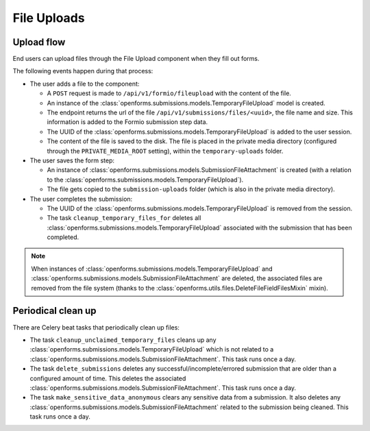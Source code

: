.. _developers_backend_file_uploads:

============
File Uploads
============

Upload flow
===========

End users can upload files through the File Upload component when they fill out forms.

The following events happen during that process:

- The user adds a file to the component:

  - A ``POST`` request is made to ``/api/v1/formio/fileupload`` with the content of the file.
  - An instance of the :class:`openforms.submissions.models.TemporaryFileUpload` model is created.
  - The endpoint returns the url of the file ``/api/v1/submissions/files/<uuid>``, the file name and size. This information is added
    to the Formio submission step data.
  - The UUID of the :class:`openforms.submissions.models.TemporaryFileUpload` is added to the user session.
  - The content of the file is saved to the disk. The file is placed in the private media directory (configured through
    the ``PRIVATE_MEDIA_ROOT`` setting), within the ``temporary-uploads`` folder.

- The user saves the form step:

  - An instance of :class:`openforms.submissions.models.SubmissionFileAttachment` is created (with a relation to the
    :class:`openforms.submissions.models.TemporaryFileUpload`).
  - The file gets copied to the ``submission-uploads`` folder (which is also in the private media directory).

- The user completes the submission:

  - The UUID of the :class:`openforms.submissions.models.TemporaryFileUpload` is removed from the session.
  - The task ``cleanup_temporary_files_for`` deletes all :class:`openforms.submissions.models.TemporaryFileUpload`
    associated with the submission that has been completed.

.. note::

    When instances of  :class:`openforms.submissions.models.TemporaryFileUpload` and
    :class:`openforms.submissions.models.SubmissionFileAttachment` are deleted, the associated
    files are removed from the file system (thanks to the :class:`openforms.utils.files.DeleteFileFieldFilesMixin` mixin).


Periodical clean up
===================

There are Celery beat tasks that periodically clean up files:

- The task ``cleanup_unclaimed_temporary_files`` cleans up any :class:`openforms.submissions.models.TemporaryFileUpload` which is not related to a
  :class:`openforms.submissions.models.SubmissionFileAttachment`. This task runs once a day.
- The task ``delete_submissions`` deletes any successful/incomplete/errored submission that are older than a
  configured amount of time. This deletes the associated :class:`openforms.submissions.models.SubmissionFileAttachment`. This task runs once a day.
- The task ``make_sensitive_data_anonymous`` clears any sensitive data from a submission. It also deletes any
  :class:`openforms.submissions.models.SubmissionFileAttachment` related to the submission being cleaned. This task runs once a day.
